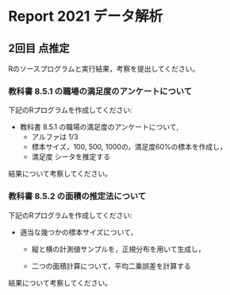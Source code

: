 * Report 2021 データ解析

  
** 2回目 点推定

   Rのソースプログラムと実行結果，考察を提出してください。

*** 教科書 8.5.1 の職場の満足度のアンケートについて

    下記のRプログラムを作成してください:
 
    - 教科書 8.5.1 の職場の満足度のアンケートについて, 
      - アルファは 1/3 
      - 標本サイズ，100, 500, 1000の，満足度60%の標本を作成し，
      - 満足度 シータを推定する

    結果について考察してください。
       
*** 教科書 8.5.2 の面積の推定法について

    下記のRプログラムを作成してください:

    - 適当な幾つかの標本サイズについて，
    
      - 縦と横の計測値サンプルを，正規分布を用いて生成し，

      - 二つの面積計算について，平均二乗誤差を計算する

   結果について考察してください。
      
      
      
